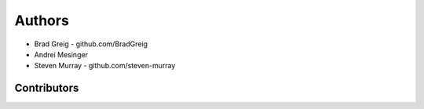 =======
Authors
=======

* Brad Greig - github.com/BradGreig
* Andrei Mesinger
* Steven Murray - github.com/steven-murray


Contributors
============